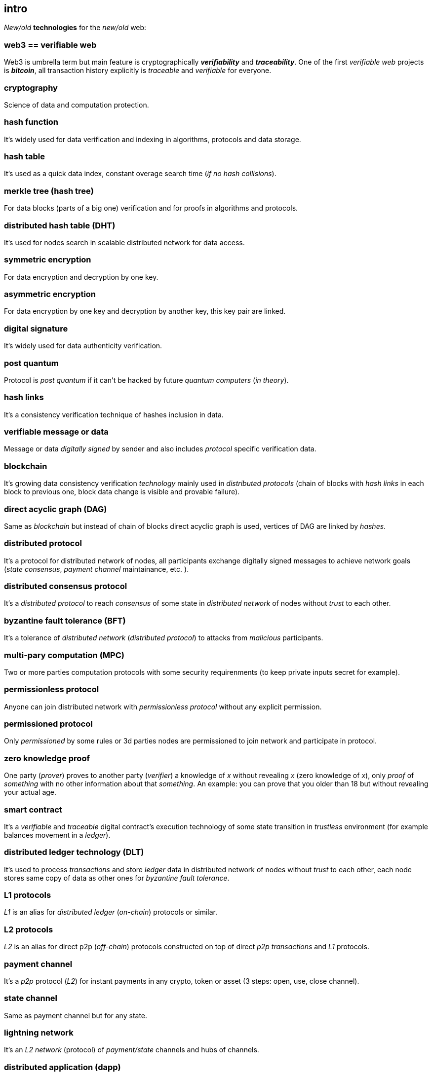 [role="pagenumrestart"]
[[intro_chapter]]
== intro
[%hardbreaks]

_New/old_ *technologies* for the _new/old_ web:

=== web3 == verifiable web
Web3 is umbrella term but main feature is cryptographically *_verifiability_* and *_traceability_*. One of the first _verifiable web_ projects is *_bitcoin_*, all transaction history explicitly is _traceable_ and _verifiable_ for everyone.

=== cryptography
Science of data and computation protection.

=== hash function
It's widely used for data verification and indexing in algorithms, protocols and data storage.

=== hash table
It's used as a quick data index, constant overage search time (_if no hash collisions_).

=== merkle tree (hash tree)
For data blocks (parts of a big one) verification and for proofs in algorithms and protocols.

=== distributed hash table (DHT)
It's used for nodes search in scalable distributed network for data access.

=== symmetric encryption
For data encryption and decryption by one key.

=== asymmetric encryption
For data encryption by one key and decryption by another key, this key pair are linked.

=== digital signature
It's  widely used for data authenticity verification.

=== post quantum
Protocol is _post quantum_ if it can't be hacked by future _quantum computers_ (_in theory_).

=== hash links
It's a consistency verification technique of hashes inclusion in data.

=== verifiable message or data
Message or data _digitally signed_ by sender and also includes _protocol_ specific verification data.


=== blockchain
It's growing data consistency verification _technology_ mainly used in _distributed protocols_ (chain of blocks with _hash links_ in each block to previous one, block data change is visible and provable failure).

=== direct acyclic graph (DAG)
Same as _blockchain_ but instead of chain of blocks direct acyclic graph is used, vertices of DAG are linked by _hashes_.

=== distributed protocol
It's a protocol for distributed network of nodes, all participants exchange digitally signed messages to achieve network goals (_state consensus_, _payment channel_ maintainance, etc. ).

=== distributed consensus protocol
It's a _distributed protocol_ to reach _consensus_ of some state in _distributed network_ of nodes without _trust_ to each other.

=== byzantine fault tolerance (BFT)
It's a tolerance of _distributed network_ (_distributed protocol_) to attacks from _malicious_ participants.

=== multi-pary computation (MPC)
Two or more parties computation protocols with some security requirenments (to keep private inputs secret for example).

=== permissionless protocol
Anyone can join distributed network with _permissionless protocol_ without any explicit permission.

=== permissioned protocol
Only _permissioned_ by some rules or 3d parties nodes are permissioned to join network and participate in protocol.

=== zero knowledge proof
One party (_prover_) proves to another party (_verifier_) a knowledge of _x_ without revealing _x_ (zero knowledge of _x_), only _proof_ of _something_ with no other information about that _something_. An example: you can prove that you older than 18 but without revealing your actual age.

=== smart contract
It's a _verifiable_ and _traceable_ digital contract's execution technology of some state transition in _trustless_ environment (for example balances movement in a _ledger_).

=== distributed ledger technology (DLT)
It's used to process _transactions_ and store _ledger_ data in distributed network of nodes without _trust_ to each other, each node stores same copy of data as other ones for _byzantine fault tolerance_.

=== L1 protocols
_L1_ is an alias for _distributed ledger_ (_on-chain_) protocols or similar.

=== L2 protocols
_L2_ is an alias for direct p2p (_off-chain_) protocols constructed on top of  direct _p2p_ _transactions_ and _L1_ protocols.


=== payment channel
It's a _p2p_ protocol (_L2_) for instant payments in any crypto, token or asset (3 steps: open, use, close channel).

=== state channel
Same as payment channel but for any state.

=== lightning network
It's an _L2 network_ (protocol) of _payment/state_ channels and hubs of channels.

=== distributed application (dapp)
It's an _app_ runs on top of distributed protocols (_L1/L2_).

=== tokenomic
It's a digital economy system with custom rules of tokens _emission_, _transfers_, _exchange_, etc., tokens can be _minted_ (_generated_) independently or linked to fiat money or other kind of assets.

=== cryptocurrency
It's a digital currency (with _crypto_ algorithms usage), usually implemented on top of _distributed ledger_ (_blockchain_) network.

=== stablecoin
Low volatility (stable) digital coin linked somehow to stable asset (fiat money, metal, etc. ).

=== defi
Decentralized finance, decentralized financial applications. It's a _dapp_ that can provide financial services alternatively to traditional financial systems.

=== fintech
Financial technologies applications and services. It's an _app_ that can be a financial frontend for endusers and replace whole bank.

=== self sovereign identity (SSI)
It's a concept supported by _w3c_ of independent _digital identity management_.

=== decentralized identifiers (DIDs)
Self generated and managed globally unique identifiers are used in decentralized networks (protocols).
https://www.w3.org/TR/did-core/[W3C Working Draft]


=== verifiable credentials
Self managed digital credentials that can be issued and verified by 3d parties.
https://www.w3.org/2017/vc/WG/[W3C Working Group]
